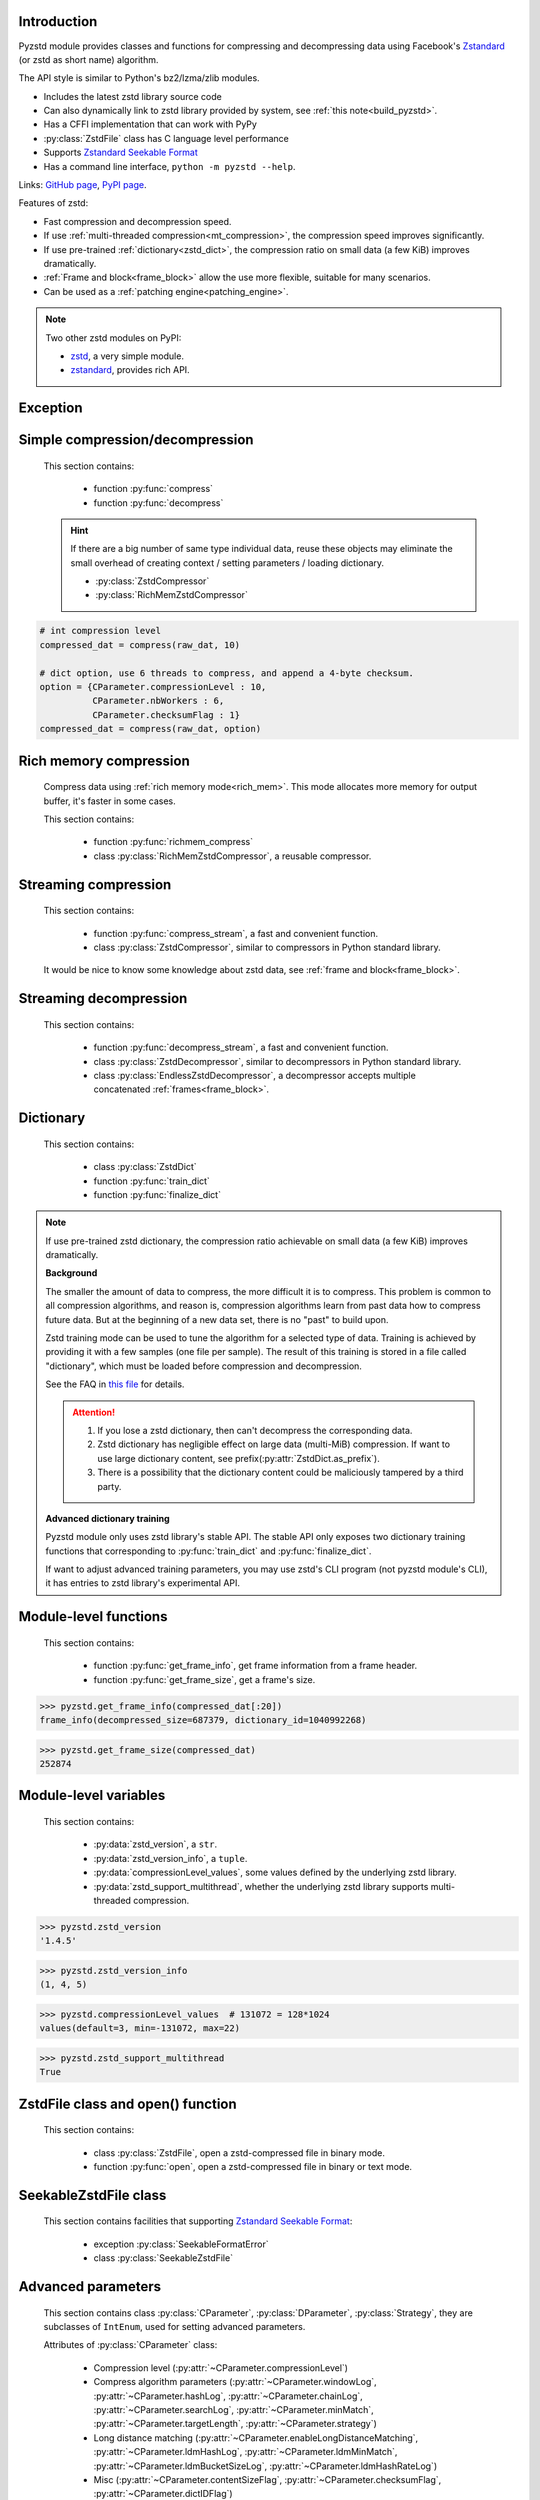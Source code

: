 .. title:: pyzstd module

Introduction
------------

Pyzstd module provides classes and functions for compressing and decompressing data using Facebook's `Zstandard <http://www.zstd.net>`_ (or zstd as short name) algorithm.

The API style is similar to Python's bz2/lzma/zlib modules.

* Includes the latest zstd library source code
* Can also dynamically link to zstd library provided by system, see :ref:`this note<build_pyzstd>`.
* Has a CFFI implementation that can work with PyPy
* :py:class:`ZstdFile` class has C language level performance
* Supports `Zstandard Seekable Format <https://github.com/facebook/zstd/blob/dev/contrib/seekable_format/zstd_seekable_compression_format.md>`__
* Has a command line interface, ``python -m pyzstd --help``.

Links: `GitHub page <https://github.com/animalize/pyzstd>`_, `PyPI page <https://pypi.org/project/pyzstd>`_.

Features of zstd:

* Fast compression and decompression speed.
* If use :ref:`multi-threaded compression<mt_compression>`, the compression speed improves significantly.
* If use pre-trained :ref:`dictionary<zstd_dict>`, the compression ratio on small data (a few KiB) improves dramatically.
* :ref:`Frame and block<frame_block>` allow the use more flexible, suitable for many scenarios.
* Can be used as a :ref:`patching engine<patching_engine>`.

.. note::
    Two other zstd modules on PyPI:

    * `zstd <https://pypi.org/project/zstd/>`_, a very simple module.
    * `zstandard <https://pypi.org/project/zstandard/>`_, provides rich API.

Exception
---------

.. py:exception:: ZstdError

    This exception is raised when an error occurs when calling the underlying zstd library. Subclass of ``Exception``.


Simple compression/decompression
--------------------------------

    This section contains:

        * function :py:func:`compress`
        * function :py:func:`decompress`

    .. hint::
        If there are a big number of same type individual data, reuse these objects may eliminate the small overhead of creating context / setting parameters / loading dictionary.

        * :py:class:`ZstdCompressor`
        * :py:class:`RichMemZstdCompressor`


.. py:function:: compress(data, level_or_option=None, zstd_dict=None)

    Compress *data*, return the compressed data.

    Compressing ``b''`` will get an empty content frame (9 bytes or more).

    :py:func:`richmem_compress` function is faster in some cases.

    :param data: Data to be compressed.
    :type data: bytes-like object
    :param level_or_option: When it's an ``int`` object, it represents :ref:`compression level<compression_level>`. When it's a ``dict`` object, it contains :ref:`advanced compression parameters<CParameter>`. The default value ``None`` means to use zstd's default compression level/parameters.
    :type level_or_option: int or dict
    :param zstd_dict: Pre-trained dictionary for compression.
    :type zstd_dict: ZstdDict
    :return: Compressed data
    :rtype: bytes

.. sourcecode:: python

    # int compression level
    compressed_dat = compress(raw_dat, 10)

    # dict option, use 6 threads to compress, and append a 4-byte checksum.
    option = {CParameter.compressionLevel : 10,
              CParameter.nbWorkers : 6,
              CParameter.checksumFlag : 1}
    compressed_dat = compress(raw_dat, option)


.. py:function:: decompress(data, zstd_dict=None, option=None)

    Decompress *data*, return the decompressed data.

    Support multiple concatenated :ref:`frames<frame_block>`.

    :param data: Data to be decompressed.
    :type data: bytes-like object
    :param zstd_dict: Pre-trained dictionary for decompression.
    :type zstd_dict: ZstdDict
    :param option: A ``dict`` object that contains :py:ref:`advanced decompression parameters<DParameter>`. The default value ``None`` means to use zstd's default decompression parameters.
    :type option: dict
    :return: Decompressed data
    :rtype: bytes
    :raises ZstdError: If decompression fails.


Rich memory compression
-----------------------

    Compress data using :ref:`rich memory mode<rich_mem>`. This mode allocates more memory for output buffer, it's faster in some cases.

    This section contains:

        * function :py:func:`richmem_compress`
        * class :py:class:`RichMemZstdCompressor`, a reusable compressor.

.. py:function:: richmem_compress(data, level_or_option=None, zstd_dict=None)

    Use :ref:`rich memory mode<rich_mem>` to compress *data*. It's faster than :py:func:`compress` in some cases, but allocates more memory.

    The parameters are the same as :py:func:`compress` function.

    Compressing ``b''`` will get an empty content frame (9 bytes or more).


.. py:class:: RichMemZstdCompressor

    A reusable compressor using :ref:`rich memory mode<rich_mem>`. It can be reused for big number of same type individual data.

    Since it can only generates individual :ref:`frames<frame_block>`, it's not suitable for streaming compression, otherwise the compression ratio will be reduced, and some programs can't decompress multiple frames data. For streaming compression, see :ref:`this section<stream_compression>`.

    Thread-safe at method level.

    .. py:method:: __init__(self, level_or_option=None, zstd_dict=None)

        The parameters are the same as :py:meth:`ZstdCompressor.__init__` method.

    .. py:method:: compress(self, data)

        Compress *data* using :ref:`rich memory mode<rich_mem>`, return a single zstd :ref:`frame<frame_block>`.

        Compressing ``b''`` will get an empty content frame (9 bytes or more).

        :param data: Data to be compressed.
        :type data: bytes-like object
        :return: A single zstd frame.
        :rtype: bytes

    .. sourcecode:: python

        c = RichMemZstdCompressor()
        frame1 = c.compress(raw_dat1)
        frame2 = c.compress(raw_dat2)


.. _stream_compression:

Streaming compression
---------------------

    This section contains:

        * function :py:func:`compress_stream`, a fast and convenient function.
        * class :py:class:`ZstdCompressor`, similar to compressors in Python standard library.

    It would be nice to know some knowledge about zstd data, see :ref:`frame and block<frame_block>`.

.. py:function:: compress_stream(input_stream, output_stream, *, level_or_option=None, zstd_dict=None, pledged_input_size=None, read_size=131_072, write_size=131_591, callback=None)

    A fast and convenient function, compresses *input_stream* and writes the compressed data to *output_stream*, it doesn't close the streams.

    If input stream is ``b''``, nothing will be written to output stream.

    This function tries to zero-copy as much as possible. If the OS has read prefetching and write buffer, it may perform the tasks (read/compress/write) in parallel to some degree.

    The default values of *read_size* and *write_size* parameters are the buffer sizes recommended by zstd, increasing them may be faster, and reduces the number of callback function calls.

    .. versionadded:: 0.14.2

    :param input_stream: Input stream that has a `.readinto(b) <https://docs.python.org/3/library/io.html#io.RawIOBase.readinto>`_ method.
    :param output_stream: Output stream that has a `.write(b) <https://docs.python.org/3/library/io.html#io.RawIOBase.write>`_ method. If use *callback* function, this parameter can be ``None``.
    :param level_or_option: When it's an ``int`` object, it represents :ref:`compression level<compression_level>`. When it's a ``dict`` object, it contains :ref:`advanced compression parameters<CParameter>`. The default value ``None`` means to use zstd's default compression level/parameters.
    :type level_or_option: int or dict
    :param zstd_dict: Pre-trained dictionary for compression.
    :type zstd_dict: ZstdDict
    :param pledged_input_size: If set this parameter to the size of input data, the :ref:`size<content_size>` will be written into the frame header. If the actual input data doesn't match it, a :py:class:`ZstdError` exception will be raised. It may increase compression ratio slightly, and help decompression code to allocate output buffer faster.
    :type pledged_input_size: int
    :param read_size: Input buffer size, in bytes.
    :type read_size: int
    :param write_size: Output buffer size, in bytes.
    :type write_size: int
    :param callback: A callback function that accepts four parameters: ``(total_input, total_output, read_data, write_data)``. The first two are ``int`` objects. The last two are readonly `memoryview <https://docs.python.org/3/library/stdtypes.html#memory-views>`_ objects, if want to reference the data (or its slice) outside the callback function, `convert <https://docs.python.org/3/library/stdtypes.html#memoryview.tobytes>`_ them to ``bytes`` objects. If input stream is ``b''``, the callback function will not be called.
    :type callback: callable
    :return: A 2-item tuple, ``(total_input, total_output)``, the items are ``int`` objects.

    .. sourcecode:: python

        # compress an input file, and write to an output file.
        with io.open(input_file_path, 'rb') as ifh:
            with io.open(output_file_path, 'wb') as ofh:
                compress_stream(ifh, ofh, level_or_option=5)

        # compress a bytes object, and write to a file.
        with io.BytesIO(raw_dat) as bi:
            with io.open(output_file_path, 'wb') as ofh:
                compress_stream(bi, ofh, pledged_input_size=len(raw_dat))

        # Compress an input file, obtain a bytes object.
        # It's faster than reading a file and compressing it in
        # memory, tested on Ubuntu(Python3.8)/Windows(Python3.9).
        # Maybe the OS has prefetching, it can read and compress
        # data in parallel to some degree, reading file from HDD
        # is the bottleneck in this case.
        with io.open(input_file_path, 'rb') as ifh:
            with io.BytesIO() as bo:
                compress_stream(ifh, bo)
                compressed_dat = bo.getvalue()

        # Print progress using callback function
        def compress_print_progress(input_file_path, output_file_path):
            input_file_size = os.path.getsize(input_file_path)

            def func(total_input, total_output, read_data, write_data):
                # If input stream is empty, the callback function
                # will not be called. So no ZeroDivisionError here.
                percent = 100 * total_input / input_file_size
                print(f'Progress: {percent:.1f}%', end='\r')

            with io.open(input_file_path, 'rb') as ifh:
                with io.open(output_file_path, 'wb') as ofh:
                    compress_stream(ifh, ofh, callback=func)


.. py:class:: ZstdCompressor

    A streaming compressor. It's thread-safe at method level.

    .. py:method:: __init__(self, level_or_option=None, zstd_dict=None)

        Initialize a ZstdCompressor object.

        :param level_or_option: When it's an ``int`` object, it represents the :ref:`compression level<compression_level>`. When it's a ``dict`` object, it contains :ref:`advanced compression parameters<CParameter>`. The default value ``None`` means to use zstd's default compression level/parameters.
        :type level_or_option: int or dict
        :param zstd_dict: Pre-trained dictionary for compression.
        :type zstd_dict: ZstdDict

    .. py:method:: compress(self, data, mode=ZstdCompressor.CONTINUE)

        Provide data to the compressor object.

        :param data: Data to be compressed.
        :type data: bytes-like object
        :param mode: Can be these 3 values: :py:attr:`ZstdCompressor.CONTINUE`, :py:attr:`ZstdCompressor.FLUSH_BLOCK`, :py:attr:`ZstdCompressor.FLUSH_FRAME`.
        :return: A chunk of compressed data if possible, or ``b''`` otherwise.
        :rtype: bytes

    .. py:method:: flush(self, mode=ZstdCompressor.FLUSH_FRAME)

        Flush any remaining data in internal buffer.

        Since zstd data consists of one or more independent frames, the compressor object can still be used after this method is called.

        **Note**: Abuse of this method will reduce compression ratio, and some programs can only decompress single frame data. Use it only when necessary.

        :param mode: Can be these 2 values: :py:attr:`ZstdCompressor.FLUSH_FRAME`, :py:attr:`ZstdCompressor.FLUSH_BLOCK`.
        :return: Flushed data.
        :rtype: bytes

    .. py:attribute:: last_mode

        The last mode used to this compressor, its value can be :py:attr:`~ZstdCompressor.CONTINUE`, :py:attr:`~ZstdCompressor.FLUSH_BLOCK`, :py:attr:`~ZstdCompressor.FLUSH_FRAME`. Initialized to :py:attr:`~ZstdCompressor.FLUSH_FRAME`.

        It can be used to get the current state of a compressor, such as, data flushed, a frame ended.

    .. py:attribute:: CONTINUE

        Used for *mode* parameter in :py:meth:`~ZstdCompressor.compress` method.

        Collect more data, encoder decides when to output compressed result, for optimal compression ratio. Usually used for traditional streaming compression.

    .. py:attribute:: FLUSH_BLOCK

        Used for *mode* parameter in :py:meth:`~ZstdCompressor.compress`, :py:meth:`~ZstdCompressor.flush` methods.

        Flush any remaining data, but don't close the current :ref:`frame<frame_block>`. Usually used for communication scenarios.

        If there is data, it creates at least one new :ref:`block<frame_block>`, that can be decoded immediately on reception. If no remaining data, no block is created, return ``b''``.

        **Note**: Abuse of this mode will reduce compression ratio. Use it only when necessary.

    .. py:attribute:: FLUSH_FRAME

        Used for *mode* parameter in :py:meth:`~ZstdCompressor.compress`, :py:meth:`~ZstdCompressor.flush` methods.

        Flush any remaining data, and close the current :ref:`frame<frame_block>`. Usually used for traditional flush.

        Since zstd data consists of one or more independent frames, data can still be provided after a frame is closed.

        **Note**: Abuse of this mode will reduce compression ratio, and some programs can only decompress single frame data. Use it only when necessary.

    .. sourcecode:: python

        c = ZstdCompressor()

        # traditional streaming compression
        dat1 = c.compress(b'123456')
        dat2 = c.compress(b'abcdef')
        dat3 = c.flush()

        # use .compress() method with mode argument
        compressed_dat1 = c.compress(raw_dat1, c.FLUSH_BLOCK)
        compressed_dat2 = c.compress(raw_dat2, c.FLUSH_FRAME)

    .. hint:: Why :py:meth:`ZstdCompressor.compress` method has a *mode* parameter?

        #. When reuse :py:class:`ZstdCompressor` object for big number of same type individual data, make operation more convenient. The object is thread-safe at method level.
        #. If data is generated by a single :py:attr:`~ZstdCompressor.FLUSH_FRAME` mode, the size of uncompressed data will be recorded in frame header.


Streaming decompression
-----------------------

    This section contains:

        * function :py:func:`decompress_stream`, a fast and convenient function.
        * class :py:class:`ZstdDecompressor`, similar to decompressors in Python standard library.
        * class :py:class:`EndlessZstdDecompressor`, a decompressor accepts multiple concatenated :ref:`frames<frame_block>`.

.. py:function:: decompress_stream(input_stream, output_stream, *, zstd_dict=None, option=None, read_size=131_075, write_size=131_072, callback=None)

    A fast and convenient function, decompresses *input_stream* and writes the decompressed data to *output_stream*, it doesn't close the streams.

    Supports multiple concatenated :ref:`frames<frame_block>`.

    This function tries to zero-copy as much as possible. If the OS has read prefetching and write buffer, it may perform the tasks (read/decompress/write) in parallel to some degree.

    The default values of *read_size* and *write_size* parameters are the buffer sizes recommended by zstd, increasing them may be faster, and reduces the number of callback function calls.

    .. versionadded:: 0.14.2

    :param input_stream: Input stream that has a `.readinto(b) <https://docs.python.org/3/library/io.html#io.RawIOBase.readinto>`_ method.
    :param output_stream: Output stream that has a `.write(b) <https://docs.python.org/3/library/io.html#io.RawIOBase.write>`_ method. If use *callback* function, this parameter can be ``None``.
    :param zstd_dict: Pre-trained dictionary for decompression.
    :type zstd_dict: ZstdDict
    :param option: A ``dict`` object, contains :ref:`advanced decompression parameters<DParameter>`.
    :type option: dict
    :param read_size: Input buffer size, in bytes.
    :type read_size: int
    :param write_size: Output buffer size, in bytes.
    :type write_size: int
    :param callback: A callback function that accepts four parameters: ``(total_input, total_output, read_data, write_data)``. The first two are ``int`` objects. The last two are readonly `memoryview <https://docs.python.org/3/library/stdtypes.html#memory-views>`_ objects, if want to reference the data (or its slice) outside the callback function, `convert <https://docs.python.org/3/library/stdtypes.html#memoryview.tobytes>`_ them to ``bytes`` objects. If input stream is ``b''``, the callback function will not be called.
    :type callback: callable
    :return: A 2-item tuple, ``(total_input, total_output)``, the items are ``int`` objects.
    :raises ZstdError: If decompression fails.

    .. sourcecode:: python

        # decompress an input file, and write to an output file.
        with io.open(input_file_path, 'rb') as ifh:
            with io.open(output_file_path, 'wb') as ofh:
                decompress_stream(ifh, ofh)

        # decompress a bytes object, and write to a file.
        with io.BytesIO(compressed_dat) as bi:
            with io.open(output_file_path, 'wb') as ofh:
                decompress_stream(bi, ofh)

        # Decompress an input file, obtain a bytes object.
        # It's faster than reading a file and decompressing it in
        # memory, tested on Ubuntu(Python3.8)/Windows(Python3.9).
        # Maybe the OS has prefetching, it can read and decompress
        # data in parallel to some degree, reading file from HDD
        # is the bottleneck in this case.
        with io.open(input_file_path, 'rb') as ifh:
            with io.BytesIO() as bo:
                decompress_stream(ifh, bo)
                decompressed_dat = bo.getvalue()

        # Print progress using callback function
        def decompress_print_progress(input_file_path, output_file_path):
            input_file_size = os.path.getsize(input_file_path)

            def func(total_input, total_output, read_data, write_data):
                # If input stream is empty, the callback function
                # will not be called. So no ZeroDivisionError here.
                percent = 100 * total_input / input_file_size
                print(f'Progress: {percent:.1f}%', end='\r')

            with io.open(input_file_path, 'rb') as ifh:
                with io.open(output_file_path, 'wb') as ofh:
                    decompress_stream(ifh, ofh, callback=func)


.. py:class:: ZstdDecompressor

    A streaming decompressor.

    After a :ref:`frame<frame_block>` is decompressed, it stops and sets :py:attr:`~ZstdDecompressor.eof` flag to ``True``.

    For multiple frames data, use :py:class:`EndlessZstdDecompressor`.

    Thread-safe at method level.

    .. py:method:: __init__(self, zstd_dict=None, option=None)

        Initialize a ZstdDecompressor object.

        :param zstd_dict: Pre-trained dictionary for decompression.
        :type zstd_dict: ZstdDict
        :param dict option: A ``dict`` object that contains :ref:`advanced decompression parameters<DParameter>`. The default value ``None`` means to use zstd's default decompression parameters.

    .. py:method:: decompress(self, data, max_length=-1)

        Decompress *data*, returning decompressed data as a ``bytes`` object.

        After a :ref:`frame<frame_block>` is decompressed, it stops and sets :py:attr:`~ZstdDecompressor.eof` flag to ``True``.

        :param data: Data to be decompressed.
        :type data: bytes-like object
        :param int max_length: Maximum size of returned data. When it's negative, the output size is unlimited. When it's non-negative, returns at most *max_length* bytes of decompressed data. If this limit is reached and further output can (or may) be produced, the :py:attr:`~ZstdDecompressor.needs_input` attribute will be set to ``False``. In this case, the next call to this method may provide *data* as ``b''`` to obtain more of the output.

    .. py:attribute:: needs_input

        If the *max_length* output limit in :py:meth:`~ZstdDecompressor.decompress` method has been reached, and the decompressor has (or may has) unconsumed input data, it will be set to ``False``. In this case, pass ``b''`` to :py:meth:`~ZstdDecompressor.decompress` method may output further data.

        If ignore this attribute when there is unconsumed input data, there will be a little performance loss because of extra memory copy.

    .. py:attribute:: eof

        ``True`` means the end of the first frame has been reached. If decompress data after that, an ``EOFError`` exception will be raised.

    .. py:attribute:: unused_data

        A bytes object. When ZstdDecompressor object stops after decompressing a frame, unused input data after the first frame. Otherwise this will be ``b''``.

    .. sourcecode:: python

        # --- unlimited output ---
        d1 = ZstdDecompressor()

        decompressed_dat1 = d1.decompress(dat1)
        decompressed_dat2 = d1.decompress(dat2)
        decompressed_dat3 = d1.decompress(dat3)

        assert d1.eof, 'data is an incomplete zstd frame.'

        # --- limited output ---
        d2 = ZstdDecompressor()

        while True:
            if d2.needs_input:
                dat = read_input(2*1024*1024) # read 2 MiB input data
                if not dat: # input stream ends
                    raise Exception('Input stream ends, but the end of '
                                    'the first frame is not reached.')
            else: # maybe there is unconsumed input data
                dat = b''

            chunk = d2.decompress(dat, 10*1024*1024) # limit output buffer to 10 MiB
            write_output(chunk)

            if d2.eof: # reach the end of the first frame
                break


.. py:class:: EndlessZstdDecompressor

    A streaming decompressor.

    It doesn't stop after a :ref:`frame<frame_block>` is decompressed, can be used to decompress multiple concatenated frames.

    Thread-safe at method level.

    .. py:method:: __init__(self, zstd_dict=None, option=None)

        The parameters are the same as :py:meth:`ZstdDecompressor.__init__` method.

    .. py:method:: decompress(self, data, max_length=-1)

        The parameters are the same as :py:meth:`ZstdDecompressor.decompress` method.

        After decompressing a frame, it doesn't stop like :py:meth:`ZstdDecompressor.decompress`.

    .. py:attribute:: needs_input

        It's the same as :py:attr:`ZstdDecompressor.needs_input`.

    .. py:attribute:: at_frame_edge

        ``True`` when both the input and output streams are at a :ref:`frame<frame_block>` edge, or the decompressor just be initialized.

        This flag could be used to check data integrity in some cases.

    .. sourcecode:: python

        # --- streaming decompression, unlimited output ---
        d1 = EndlessZstdDecompressor()

        decompressed_dat1 = d1.decompress(dat1)
        decompressed_dat2 = d1.decompress(dat2)
        decompressed_dat3 = d1.decompress(dat3)

        assert d1.at_frame_edge, 'data ends in an incomplete frame.'

        # --- streaming decompression, limited output ---
        d2 = EndlessZstdDecompressor()

        while True:
            if d2.needs_input:
                dat = read_input(2*1024*1024) # read 2 MiB input data
                if not dat: # input stream ends
                    if not d2.at_frame_edge:
                        raise Exception('data ends in an incomplete frame.')
                    break
            else: # maybe there is unconsumed input data
                dat = b''

            chunk = d2.decompress(dat, 10*1024*1024) # limit output buffer to 10 MiB
            write_output(chunk)

    .. hint:: Why :py:class:`EndlessZstdDecompressor` doesn't stop at frame edges?

        If so, unused input data after an edge will be copied to an internal buffer, this may be a performance overhead.

        If want to stop at frame edges, write a wrapper using :py:class:`ZstdDecompressor` class. And don't feed too much data every time, the overhead of copying unused input data to :py:attr:`ZstdDecompressor.unused_data` attribute still exists.


.. _zstd_dict:

Dictionary
----------

    This section contains:

        * class :py:class:`ZstdDict`
        * function :py:func:`train_dict`
        * function :py:func:`finalize_dict`

.. note::
    If use pre-trained zstd dictionary, the compression ratio achievable on small data (a few KiB) improves dramatically.

    **Background**

    The smaller the amount of data to compress, the more difficult it is to compress. This problem is common to all compression algorithms, and reason is, compression algorithms learn from past data how to compress future data. But at the beginning of a new data set, there is no "past" to build upon.

    Zstd training mode can be used to tune the algorithm for a selected type of data. Training is achieved by providing it with a few samples (one file per sample). The result of this training is stored in a file called "dictionary", which must be loaded before compression and decompression.

    See the FAQ in `this file <https://github.com/facebook/zstd/blob/dev/lib/zdict.h>`_ for details.

    .. attention::

        #. If you lose a zstd dictionary, then can't decompress the corresponding data.
        #. Zstd dictionary has negligible effect on large data (multi-MiB) compression. If want to use large dictionary content, see prefix(:py:attr:`ZstdDict.as_prefix`).
        #. There is a possibility that the dictionary content could be maliciously tampered by a third party.

    **Advanced dictionary training**

    Pyzstd module only uses zstd library's stable API. The stable API only exposes two dictionary training functions that corresponding to :py:func:`train_dict` and :py:func:`finalize_dict`.

    If want to adjust advanced training parameters, you may use zstd's CLI program (not pyzstd module's CLI), it has entries to zstd library's experimental API.

.. py:class:: ZstdDict

    Represents a zstd dictionary, can be used for compression/decompression.

    It's thread-safe, and can be shared by multiple :py:class:`ZstdCompressor` / :py:class:`ZstdDecompressor` objects.

    .. sourcecode:: python

        # load a zstd dictionary from file
        with io.open(dict_path, 'rb') as f:
            file_content = f.read()
        zd = ZstdDict(file_content)

        # use the dictionary to compress.
        # if use a dictionary for compressor multiple times, reusing
        # a compressor object is faster, see .as_undigested_dict doc.
        compressed_dat = compress(raw_dat, zstd_dict=zd)

        # use the dictionary to decompress
        decompressed_dat = decompress(compressed_dat, zstd_dict=zd)

    .. versionchanged:: 0.15.7
        When compressing, load undigested dictionary instead of digested dictionary by default, see :py:attr:`~ZstdDict.as_digested_dict`. Also add ``.__len__()`` method that returning content size.

    .. py:method:: __init__(self, dict_content, is_raw=False)

        Initialize a ZstdDict object.

        :param dict_content: Dictionary's content.
        :type dict_content: bytes-like object
        :param is_raw: This parameter is for advanced user. ``True`` means *dict_content* argument is a "raw content" dictionary, free of any format restriction. ``False`` means *dict_content* argument is an ordinary zstd dictionary, was created by zstd functions, follow a specified format.
        :type is_raw: bool

    .. py:attribute:: dict_content

        The content of zstd dictionary, a ``bytes`` object. It's the same as *dict_content* argument in :py:meth:`~ZstdDict.__init__` method. It can be used with other programs.

    .. py:attribute:: dict_id

        ID of zstd dictionary, a 32-bit unsigned integer value. See :ref:`this note<dict_id>` for details.

        Non-zero means ordinary dictionary, was created by zstd functions, follow a specified format.

        ``0`` means a "raw content" dictionary, free of any format restriction, used for advanced user. (Note that the meaning of ``0`` is different from ``dictionary_id`` in :py:func:`get_frame_info` function.)

    .. py:attribute:: as_digested_dict

        Load as a digested dictionary, see below.

        .. versionadded:: 0.15.7

    .. py:attribute:: as_undigested_dict

        Load as an undigested dictionary.

        Digesting dictionary is a costly operation. These two attributes can control how the dictionary is loaded to compressor, by passing them as `zstd_dict` argument: ``compress(dat, zstd_dict=zd.as_digested_dict)``

        If don't specify these two attributes, use **undigested** dictionary for compression by default: ``compress(dat, zstd_dict=zd)``

        .. list-table:: Difference for compression
            :widths: 12 12 12
            :header-rows: 1

            * -
              - | Digested
                | dictionary
              - | Undigested
                | dictionary
            * - | Some advanced
                | parameters of
                | compressor may
                | be overridden
                | by dictionary's
                | parameters
              - | ``windowLog``, ``hashLog``,
                | ``chainLog``, ``searchLog``,
                | ``minMatch``, ``targetLength``,
                | ``strategy``,
                | ``enableLongDistanceMatching``,
                | ``ldmHashLog``, ``ldmMinMatch``,
                | ``ldmBucketSizeLog``,
                | ``ldmHashRateLog``, and some
                | non-public parameters.
              - No
            * - | ZstdDict has
                | internal cache
                | for this
              - | Yes. It's faster when
                | loading again a digested
                | dictionary with the same
                | compression level.
              - | No. If load an undigested
                | dictionary multiple times,
                | consider reusing a
                | compressor object.

        For decompression, they have the same effect. Pyzstd uses **digested** dictionary for decompression by default, which is faster when loading again: ``decompress(dat, zstd_dict=zd)``

        .. versionadded:: 0.15.7

    .. py:attribute:: as_prefix

        Load the dictionary content to compressor/decompressor as a "prefix", by passing this attribute as `zstd_dict` argument: ``compress(dat, zstd_dict=zd.as_prefix)``

        Prefix can be used for :ref:`patching engine<patching_engine>` scenario.

        #. Prefix is compatible with "long distance matching", while dictionary is not.
        #. Prefix only work for the first frame, then the compressor/decompressor will return to no prefix state. This is different from dictionary that can be used for all subsequent frames. Therefore, be careful when using with ZstdFile/SeekableZstdFile.
        #. When decompressing, must use the same prefix as when compressing.
        #. Loading prefix to compressor is costly.
        #. Loading prefix to decompressor is not costly.

        .. versionadded:: 0.15.7


.. py:function:: train_dict(samples, dict_size)

    Train a zstd dictionary.

    See the FAQ in `this file <https://github.com/facebook/zstd/blob/release/lib/zdict.h>`_ for details.

    :param samples: An iterable of samples, a sample is a bytes-like object represents a file.
    :type samples: iterable
    :param int dict_size: Returned zstd dictionary's **maximum** size, in bytes.
    :return: Trained zstd dictionary. If want to save the dictionary to a file, save the :py:attr:`ZstdDict.dict_content` attribute.
    :rtype: ZstdDict

    .. sourcecode:: python

        def samples():
            rootdir = r"E:\data"

            # Note that the order of the files may be different,
            # therefore the generated dictionary may be different.
            for parent, dirnames, filenames in os.walk(rootdir):
                for filename in filenames:
                    path = os.path.join(parent, filename)
                    with io.open(path, 'rb') as f:
                        dat = f.read()
                    yield dat

        dic = pyzstd.train_dict(samples(), 100*1024)

.. py:function:: finalize_dict(zstd_dict, samples, dict_size, level)

    Given a custom content as a basis for dictionary, and a set of samples, finalize dictionary by adding headers and statistics according to the zstd dictionary format.

    See the FAQ in `this file <https://github.com/facebook/zstd/blob/release/lib/zdict.h>`_ for details.

    :param zstd_dict: A basis dictionary.
    :type zstd_dict: ZstdDict
    :param samples: An iterable of samples, a sample is a bytes-like object represents a file.
    :type samples: iterable
    :param int dict_size: Returned zstd dictionary's **maximum** size, in bytes.
    :param int level: The compression level expected to use in production. The statistics for each compression level differ, so tuning the dictionary for the compression level can help quite a bit.
    :return: Finalized zstd dictionary. If want to save the dictionary to a file, save the :py:attr:`ZstdDict.dict_content` attribute.
    :rtype: ZstdDict


Module-level functions
----------------------

    This section contains:

        * function :py:func:`get_frame_info`, get frame information from a frame header.
        * function :py:func:`get_frame_size`, get a frame's size.

.. py:function:: get_frame_info(frame_buffer)

    Get zstd frame information from a frame header.

    Return a 2-item namedtuple: (decompressed_size, dictionary_id)

    If ``decompressed_size`` is ``None``, decompressed size is unknown.

    ``dictionary_id`` is a 32-bit unsigned integer value. ``0`` means dictionary ID was not recorded in frame header, the frame may or may not need a dictionary to be decoded, and the ID of such a dictionary is not specified. (Note that the meaning of ``0`` is different from :py:attr:`ZstdDict.dict_id` attribute.)

    It's possible to append more items to the namedtuple in the future.

    :param frame_buffer: It should starts from the beginning of a frame, and contains at least the frame header (6 to 18 bytes).
    :type frame_buffer: bytes-like object
    :return: Information about a frame.
    :rtype: namedtuple
    :raises ZstdError: When parsing the frame header fails.

.. sourcecode:: python

    >>> pyzstd.get_frame_info(compressed_dat[:20])
    frame_info(decompressed_size=687379, dictionary_id=1040992268)


.. py:function:: get_frame_size(frame_buffer)

    Get the size of a zstd frame, including frame header and 4-byte checksum if it has.

    It will iterate all blocks' header within a frame, to accumulate the frame's size.

    :param frame_buffer: It should starts from the beginning of a frame, and contains at least one complete frame.
    :type frame_buffer: bytes-like object
    :return: The size of a zstd frame.
    :rtype: int
    :raises ZstdError: When it fails.

.. sourcecode:: python

    >>> pyzstd.get_frame_size(compressed_dat)
    252874


Module-level variables
----------------------

    This section contains:

        * :py:data:`zstd_version`, a ``str``.
        * :py:data:`zstd_version_info`, a ``tuple``.
        * :py:data:`compressionLevel_values`, some values defined by the underlying zstd library.
        * :py:data:`zstd_support_multithread`, whether the underlying zstd library supports multi-threaded compression.

.. py:data:: zstd_version

    Underlying zstd library's version, ``str`` form.

.. sourcecode:: python

    >>> pyzstd.zstd_version
    '1.4.5'


.. py:data:: zstd_version_info

    Underlying zstd library's version, ``tuple`` form.

.. sourcecode:: python

    >>> pyzstd.zstd_version_info
    (1, 4, 5)


.. py:data:: compressionLevel_values

    A 3-item namedtuple, values defined by the underlying zstd library, see :ref:`compression level<compression_level>` for details.

    ``default`` is default compression level, it is used when compression level is set to ``0`` or not set.

    ``min``/``max`` are minimum/maximum available values of compression level, both inclusive.

.. sourcecode:: python

    >>> pyzstd.compressionLevel_values  # 131072 = 128*1024
    values(default=3, min=-131072, max=22)


.. py:data:: zstd_support_multithread

    Whether the underlying zstd library was compiled with :ref:`multi-threaded compression<mt_compression>` support.

    It's almost always ``True``.

    It's ``False`` when dynamically linked to zstd library that compiled without multi-threaded support. Ordinary users will not meet this situation.

.. versionadded:: 0.15.1

.. sourcecode:: python

    >>> pyzstd.zstd_support_multithread
    True


ZstdFile class and open() function
----------------------------------

    This section contains:

        * class :py:class:`ZstdFile`, open a zstd-compressed file in binary mode.
        * function :py:func:`open`, open a zstd-compressed file in binary or text mode.

.. py:class:: ZstdFile

    Open a zstd-compressed file in binary mode.

    This class is very similar to `bz2.BZ2File <https://docs.python.org/3/library/bz2.html#bz2.BZ2File>`_ /  `gzip.GzipFile <https://docs.python.org/3/library/gzip.html#gzip.GzipFile>`_ / `lzma.LZMAFile <https://docs.python.org/3/library/lzma.html#lzma.LZMAFile>`_ classes in Python standard library. But the performance is much better than them.

    Like BZ2File/GzipFile/LZMAFile classes, ZstdFile is not thread-safe, so if you need to use a single ZstdFile object from multiple threads, it is necessary to protect it with a lock.

    It can be used with Python's ``tarfile`` module, see :ref:`this note<with_tarfile>`.

    .. py:method:: __init__(self, filename, mode="r", *, level_or_option=None, zstd_dict=None, read_size=131_075, write_buffer_size=131_591)

        The *filename* argument can be an existing `file object <https://docs.python.org/3/glossary.html#term-file-object>`_ to wrap, or the name of the file to open (as a ``str``, ``bytes`` or `path-like <https://docs.python.org/3/glossary.html#term-path-like-object>`_ object). When wrapping an existing file object, the wrapped file will not be closed when the ZstdFile is closed.

        The *mode* argument can be either "r" for reading (default), "w" for overwriting, "x" for exclusive creation, or "a" for appending. These can equivalently be given as "rb", "wb", "xb" and "ab" respectively.

        In reading mode (decompression), *read_size* argument is bytes number that read from the underlying file object each time, default value is zstd's recommended value. If use with Network File System, increasing it may get better performance.

        In writing modes (compression), *write_buffer_size* argument is output buffer's size, default value is zstd's recommended value. If use with Network File System, increasing it may get better performance.

    .. versionchanged:: 0.15.8
        Add *read_size* and *write_buffer_size* arguments.

    In reading mode (decompression), these methods and statement are available:

        * `.read(size=-1) <https://docs.python.org/3/library/io.html#io.BufferedReader.read>`_
        * `.read1(size=-1) <https://docs.python.org/3/library/io.html#io.BufferedReader.read1>`_
        * `.readinto(b) <https://docs.python.org/3/library/io.html#io.BufferedIOBase.readinto>`_
        * `.readinto1(b) <https://docs.python.org/3/library/io.html#io.BufferedIOBase.readinto1>`_
        * `.readline(size=-1) <https://docs.python.org/3/library/io.html#io.IOBase.readline>`_
        * `.seek(offset, whence=io.SEEK_SET) <https://docs.python.org/3/library/io.html#io.IOBase.seek>`_, note that if seek to a position before the current position, or seek to a position relative to the end of the file (the first time), the decompression has to be restarted from zero. If seek, consider using :py:class:`SeekableZstdFile` class.
        * `.peek(size=-1) <https://docs.python.org/3/library/io.html#io.BufferedReader.peek>`_
        * `Iteration <https://docs.python.org/3/library/io.html#io.IOBase>`_, yield lines, line terminator is ``b'\n'``.

    In writing modes (compression), these methods are available:

        * `.write(b) <https://docs.python.org/3/library/io.html#io.BufferedIOBase.write>`_
        * `.flush(mode=ZstdFile.FLUSH_BLOCK) <https://docs.python.org/3/library/io.html#io.IOBase.flush>`_, flush to the underlying stream. The *mode* argument can be ``ZstdFile.FLUSH_BLOCK``, ``ZstdFile.FLUSH_FRAME``. Abuse of this method will reduce compression ratio, use it only when necessary. If the program is interrupted afterwards, all data can be recovered. To ensure saving to disk, also need `os.fsync(fd) <https://docs.python.org/3/library/os.html#os.fsync>`_.  (*Added in version 0.15.1, added mode argument in version 0.15.8.*)

    In both reading and writing modes, these methods and property are available:

        * `.close() <https://docs.python.org/3/library/io.html#io.IOBase.close>`_
        * `.tell() <https://docs.python.org/3/library/io.html#io.IOBase.tell>`_, return the current position of uncompressed content. In append mode, the initial position is 0.
        * `.fileno() <https://docs.python.org/3/library/io.html#io.IOBase.fileno>`_
        * `.closed <https://docs.python.org/3/library/io.html#io.IOBase.closed>`_ (a property attribute)
        * `.writable() <https://docs.python.org/3/library/io.html#io.IOBase.writable>`_
        * `.readable() <https://docs.python.org/3/library/io.html#io.IOBase.readable>`_
        * `.seekable() <https://docs.python.org/3/library/io.html#io.IOBase.seekable>`_

.. py:function:: open(filename, mode="rb", *, level_or_option=None, zstd_dict=None, encoding=None, errors=None, newline=None)

    Open a zstd-compressed file in binary or text mode, returning a file object.

    This function is very similar to `bz2.open() <https://docs.python.org/3/library/bz2.html#bz2.open>`_ / `gzip.open() <https://docs.python.org/3/library/gzip.html#gzip.open>`_ / `lzma.open() <https://docs.python.org/3/library/lzma.html#lzma.open>`_ functions in Python standard library.

    The *filename* parameter can be an existing `file object <https://docs.python.org/3/glossary.html#term-file-object>`_ to wrap, or the name of the file to open (as a ``str``, ``bytes`` or `path-like <https://docs.python.org/3/glossary.html#term-path-like-object>`_ object). When wrapping an existing file object, the wrapped file will not be closed when the returned file object is closed.

    The *mode* parameter can be any of "r", "rb", "w", "wb", "x", "xb", "a" or "ab" for binary mode, or "rt", "wt", "xt", or "at" for text mode. The default is "rb".

    If in reading mode (decompression), the *level_or_option* parameter can only be a ``dict`` object, that represents decompression option. It doesn't support ``int`` type compression level in this case.

    In binary mode, a :py:class:`ZstdFile` object is returned.

    In text mode, a :py:class:`ZstdFile` object is created, and wrapped in an `io.TextIOWrapper <https://docs.python.org/3/library/io.html#io.TextIOWrapper>`_ object with the specified encoding, error handling behavior, and line ending(s).

SeekableZstdFile class
----------------------

    This section contains facilities that supporting `Zstandard Seekable Format <https://github.com/facebook/zstd/blob/dev/contrib/seekable_format/zstd_seekable_compression_format.md>`_:

        * exception :py:class:`SeekableFormatError`
        * class :py:class:`SeekableZstdFile`

.. py:exception:: SeekableFormatError

    An error related to "Zstandard Seekable Format". Subclass of ``Exception``.

    .. versionadded:: 0.15.8

.. py:class:: SeekableZstdFile

    Subclass of :py:class:`ZstdFile`. This class can **only** create/write/read `Zstandard Seekable Format <https://github.com/facebook/zstd/blob/dev/contrib/seekable_format/zstd_seekable_compression_format.md>`_ file, or read 0-size file. It provides relatively fast seeking ability in read mode.

    Note that it doesn't verify/write the XXH64 checksum fields, using :py:attr:`~CParameter.checksumFlag` is faster and more flexible.

    :py:class:`ZstdFile` class can also read "Zstandard Seekable Format" file, but no fast seeking ability.

    .. versionadded:: 0.15.8

    .. py:method:: __init__(self, filename, mode="r", *, level_or_option=None, zstd_dict=None, read_size=131_075, write_buffer_size=131_591, max_frame_content_size=1024*1024*1024)

        Same as :py:meth:`ZstdFile.__init__`. Except in append mode (a, ab), *filename* argument can't be a file object, please use file path (str/bytes/PathLike form) in this mode.

        .. attention::

            *max_frame_content_size* argument is used for compression modes (w, wb, a, ab, x, xb).

            When the uncompressed data size reaches *max_frame_content_size*, a :ref:`frame<frame_block>` is generated automatically.

            The default value (1 GiB) is almost useless. User should set this value based on the data and seeking requirement.

            To retrieve a byte, need to decompress all data before this byte in that frame. So if the size is small, it will increase seeking speed, but reduce compression ratio. If the size is large, it will reduce seeking speed, but increase compression ratio.

            Avoid really tiny frame sizes (<1 KiB), that would hurt compression ratio considerably.

            You can also manually generate a frame using ``f.flush(mode=f.FLUSH_FRAME)``.

    .. py:staticmethod:: is_seekable_format_file(filename)

        This static method checks if a file is "Zstandard Seekable Format" file or 0-size file.

        It parses the seek table at the end of the file, returns ``True`` if no format error.

        :param filename: A file to be checked
        :type filename: File path (str/bytes/PathLike), or file object in reading mode.
        :return: Result
        :rtype: bool

    .. sourcecode:: python

        # Convert an existing zstd file to Zstandard Seekable Format file.
        # 10 MiB per frame.
        with ZstdFile(IN_FILE, 'r') as ifh:
            with SeekableZstdFile(OUT_FILE, 'w',
                                  max_frame_content_size=10*1024*1024) as ofh:
                while True:
                    dat = ifh.read(30*1024*1024)
                    if not dat:
                        break
                    ofh.write(dat)

        # return True
        SeekableZstdFile.is_seekable_format_file(OUT_FILE)

Advanced parameters
-------------------

    This section contains class :py:class:`CParameter`, :py:class:`DParameter`, :py:class:`Strategy`, they are subclasses of ``IntEnum``, used for setting advanced parameters.

    Attributes of :py:class:`CParameter` class:

        - Compression level (:py:attr:`~CParameter.compressionLevel`)
        - Compress algorithm parameters (:py:attr:`~CParameter.windowLog`, :py:attr:`~CParameter.hashLog`, :py:attr:`~CParameter.chainLog`, :py:attr:`~CParameter.searchLog`, :py:attr:`~CParameter.minMatch`, :py:attr:`~CParameter.targetLength`, :py:attr:`~CParameter.strategy`)
        - Long distance matching (:py:attr:`~CParameter.enableLongDistanceMatching`, :py:attr:`~CParameter.ldmHashLog`, :py:attr:`~CParameter.ldmMinMatch`, :py:attr:`~CParameter.ldmBucketSizeLog`, :py:attr:`~CParameter.ldmHashRateLog`)
        - Misc (:py:attr:`~CParameter.contentSizeFlag`, :py:attr:`~CParameter.checksumFlag`, :py:attr:`~CParameter.dictIDFlag`)
        - Multi-threaded compression (:py:attr:`~CParameter.nbWorkers`, :py:attr:`~CParameter.jobSize`, :py:attr:`~CParameter.overlapLog`)

    Attribute of :py:class:`DParameter` class:

        - Decompression parameter (:py:attr:`~DParameter.windowLogMax`)

    Attributes of :py:class:`Strategy` class:

        :py:attr:`~Strategy.fast`, :py:attr:`~Strategy.dfast`, :py:attr:`~Strategy.greedy`, :py:attr:`~Strategy.lazy`, :py:attr:`~Strategy.lazy2`, :py:attr:`~Strategy.btlazy2`, :py:attr:`~Strategy.btopt`, :py:attr:`~Strategy.btultra`, :py:attr:`~Strategy.btultra2`.

.. _CParameter:

.. py:class:: CParameter(IntEnum)

    Advanced compression parameters.

    When using, put the parameters in a ``dict`` object, the key is a :py:class:`CParameter` name, the value is a 32-bit signed integer value.

    .. sourcecode:: python

        option = {CParameter.compressionLevel : 10,
                  CParameter.checksumFlag : 1}

        # used with compress() function
        compressed_dat = compress(raw_dat, option)

        # used with ZstdCompressor object
        c = ZstdCompressor(level_or_option=option)
        compressed_dat1 = c.compress(raw_dat)
        compressed_dat2 = c.flush()

    Parameter value should belong to an interval with lower and upper bounds, otherwise they will either trigger an error or be clamped silently.

    The constant values mentioned below are defined in `zstd.h <https://github.com/facebook/zstd/blob/release/lib/zstd.h>`_, note that these values may be different in different zstd versions.

    .. py:method:: bounds(self)

        Return lower and upper bounds of a parameter, both inclusive.

        .. sourcecode:: python

            >>> CParameter.compressionLevel.bounds()
            (-131072, 22)
            >>> CParameter.windowLog.bounds()
            (10, 31)
            >>> CParameter.enableLongDistanceMatching.bounds()
            (0, 1)

    .. py:attribute:: compressionLevel

        Set compression parameters according to pre-defined compressionLevel table, see :ref:`compression level<compression_level>` for details.

        Setting a compression level does not set all other compression parameters to default. Setting this will dynamically impact the compression parameters which have not been manually set, the manually set ones will "stick".

    .. py:attribute:: windowLog

        Maximum allowed back-reference distance, expressed as power of 2, ``1 << windowLog`` bytes.

        Larger values requiring more memory and typically compressing more.

        This will set a memory budget for streaming decompression. Using a value greater than ``ZSTD_WINDOWLOG_LIMIT_DEFAULT`` requires explicitly allowing such size at streaming decompression stage, see :py:attr:`DParameter.windowLogMax`. ``ZSTD_WINDOWLOG_LIMIT_DEFAULT`` is 27 in zstd v1.2+, means 128 MiB (1 << 27).

        Must be clamped between ``ZSTD_WINDOWLOG_MIN`` and ``ZSTD_WINDOWLOG_MAX``.

        Special: value ``0`` means "use default windowLog", then the value is dynamically set, see "W" column in `this table <https://github.com/facebook/zstd/blob/release/lib/compress/clevels.h>`_.

    .. py:attribute:: hashLog

        Size of the initial probe table, as a power of 2, resulting memory usage is ``1 << (hashLog+2)`` bytes.

        Must be clamped between ``ZSTD_HASHLOG_MIN`` and ``ZSTD_HASHLOG_MAX``.

        Larger tables improve compression ratio of strategies <= :py:attr:`~Strategy.dfast`, and improve speed of strategies > :py:attr:`~Strategy.dfast`.

        Special: value ``0`` means "use default hashLog", then the value is dynamically set, see "H" column in `this table <https://github.com/facebook/zstd/blob/release/lib/compress/clevels.h>`_.

    .. py:attribute:: chainLog

        Size of the multi-probe search table, as a power of 2, resulting memory usage is ``1 << (chainLog+2)`` bytes.

        Must be clamped between ``ZSTD_CHAINLOG_MIN`` and ``ZSTD_CHAINLOG_MAX``.

        Larger tables result in better and slower compression.

        This parameter is useless for :py:attr:`~Strategy.fast` strategy.

        It's still useful when using :py:attr:`~Strategy.dfast` strategy, in which case it defines a secondary probe table.

        Special: value ``0`` means "use default chainLog", then the value is dynamically set, see "C" column in `this table <https://github.com/facebook/zstd/blob/release/lib/compress/clevels.h>`_.

    .. py:attribute:: searchLog

        Number of search attempts, as a power of 2.

        More attempts result in better and slower compression.

        This parameter is useless for :py:attr:`~Strategy.fast` and :py:attr:`~Strategy.dfast` strategies.

        Special: value ``0`` means "use default searchLog", then the value is dynamically set, see "S" column in `this table <https://github.com/facebook/zstd/blob/release/lib/compress/clevels.h>`_.

    .. py:attribute:: minMatch

        Minimum size of searched matches.

        Note that Zstandard can still find matches of smaller size, it just tweaks its search algorithm to look for this size and larger.

        Larger values increase compression and decompression speed, but decrease ratio.

        Must be clamped between ``ZSTD_MINMATCH_MIN`` and ``ZSTD_MINMATCH_MAX``.

        Note that currently, for all strategies < :py:attr:`~Strategy.btopt`, effective minimum is ``4``, for all strategies > :py:attr:`~Strategy.fast`, effective maximum is ``6``.

        Special: value ``0`` means "use default minMatchLength", then the value is dynamically set, see "L" column in `this table <https://github.com/facebook/zstd/blob/release/lib/compress/clevels.h>`_.

    .. py:attribute:: targetLength

        Impact of this field depends on strategy.

        For strategies :py:attr:`~Strategy.btopt`, :py:attr:`~Strategy.btultra` & :py:attr:`~Strategy.btultra2`:

            Length of Match considered "good enough" to stop search.

            Larger values make compression stronger, and slower.

        For strategy :py:attr:`~Strategy.fast`:

            Distance between match sampling.

            Larger values make compression faster, and weaker.

        Special: value ``0`` means "use default targetLength", then the value is dynamically set, see "TL" column in `this table <https://github.com/facebook/zstd/blob/release/lib/compress/clevels.h>`_.

    .. py:attribute:: strategy

        See :py:attr:`Strategy` class definition.

        The higher the value of selected strategy, the more complex it is, resulting in stronger and slower compression.

        Special: value ``0`` means "use default strategy", then the value is dynamically set, see "strat" column in `this table <https://github.com/facebook/zstd/blob/release/lib/compress/clevels.h>`_.

    .. py:attribute:: enableLongDistanceMatching

        Enable long distance matching.

        Default value is ``0``, can be ``1``.

        This parameter is designed to improve compression ratio, for large inputs, by finding large matches at long distance. It increases memory usage and window size.

        Note:
            * Enabling this parameter increases default :py:attr:`~CParameter.windowLog` to 128 MiB except when expressly set to a different value.
            * This will be enabled by default if :py:attr:`~CParameter.windowLog` >= 128 MiB and compression strategy >= :py:attr:`~Strategy.btopt` (compression level 16+).

    .. py:attribute:: ldmHashLog

        Size of the table for long distance matching, as a power of 2.

        Larger values increase memory usage and compression ratio, but decrease compression speed.

        Must be clamped between ``ZSTD_HASHLOG_MIN`` and ``ZSTD_HASHLOG_MAX``, default: :py:attr:`~CParameter.windowLog` - 7.

        Special: value ``0`` means "automatically determine hashlog".

    .. py:attribute:: ldmMinMatch

        Minimum match size for long distance matcher.

        Larger/too small values usually decrease compression ratio.

        Must be clamped between ``ZSTD_LDM_MINMATCH_MIN`` and ``ZSTD_LDM_MINMATCH_MAX``.

        Special: value ``0`` means "use default value" (default: 64).

    .. py:attribute:: ldmBucketSizeLog

        Log size of each bucket in the LDM hash table for collision resolution.

        Larger values improve collision resolution but decrease compression speed.

        The maximum value is ``ZSTD_LDM_BUCKETSIZELOG_MAX``.

        Special: value ``0`` means "use default value" (default: 3).

    .. py:attribute:: ldmHashRateLog

        Frequency of inserting/looking up entries into the LDM hash table.

        Must be clamped between 0 and ``(ZSTD_WINDOWLOG_MAX - ZSTD_HASHLOG_MIN)``.

        Default is MAX(0, (:py:attr:`~CParameter.windowLog` - :py:attr:`~CParameter.ldmHashLog`)), optimizing hash table usage.

        Larger values improve compression speed.

        Deviating far from default value will likely result in a compression ratio decrease.

        Special: value ``0`` means "automatically determine hashRateLog".

    .. _content_size:

    .. py:attribute:: contentSizeFlag

        Uncompressed content size will be written into frame header whenever known.

        Default value is ``1``, can be ``0``.

        In traditional streaming compression, content size is unknown.

        In these compressions, the content size is known:

            * :py:func:`compress` function
            * :py:func:`richmem_compress` function
            * :py:class:`ZstdCompressor` class using a single :py:attr:`~ZstdCompressor.FLUSH_FRAME` mode
            * :py:class:`RichMemZstdCompressor` class
            * :py:func:`compress_stream` function setting *pledged_input_size* parameter

        The field in frame header is 1/2/4/8 bytes, depending on size value. It may help decompression code to allocate output buffer faster.

        \* :py:class:`ZstdCompressor` has an undocumented method to set the size, ``help(ZstdCompressor._set_pledged_input_size)`` to see the usage.

    .. py:attribute:: checksumFlag

        A 4-byte checksum (XXH64) of uncompressed content is written at the end of frame.

        Default value is ``0``, can be ``1``.

        Zstd's decompression code verifies it. If checksum mismatch, raises a :py:class:`ZstdError` exception, with a message like "Restored data doesn't match checksum".

    .. py:attribute:: dictIDFlag

        When applicable, dictionary's ID is written into frame header. See :ref:`this note<dict_id>` for details.

        Default value is ``1``, can be ``0``.

    .. py:attribute:: nbWorkers

        Select how many threads will be spawned to compress in parallel.

        When nbWorkers >= ``1``, enables multi-threaded compression, ``1`` means "1-thread multi-threaded mode". See :ref:`zstd multi-threaded compression<mt_compression>` for details.

        More workers improve speed, but also increase memory usage.

        ``0`` (default) means "single-threaded mode", no worker is spawned, compression is performed inside caller's thread.

    .. versionchanged:: 0.15.1
        Setting to ``1`` means "1-thread multi-threaded mode", instead of "single-threaded mode".

    .. py:attribute:: jobSize

        Size of a compression job, in bytes.

        This value is enforced only when :py:attr:`~CParameter.nbWorkers` >= 1.

        Each compression job is completed in parallel, so this value can indirectly impact the number of active threads.

        ``0`` means default, which is dynamically determined based on compression parameters.

        Non-zero value will be silently clamped to:

        * minimum value: ``max(overlap_size, 512_KiB)``. overlap_size is specified by :py:attr:`~CParameter.overlapLog` parameter.
        * maximum value: ``512_MiB if 32_bit_build else 1024_MiB``.

    .. py:attribute:: overlapLog

        Control the overlap size, as a fraction of window size. (The "window size" here is not strict :py:attr:`~CParameter.windowLog`, see zstd source code.)

        This value is enforced only when :py:attr:`~CParameter.nbWorkers` >= 1.

        The overlap size is an amount of data reloaded from previous job at the beginning of a new job. It helps preserve compression ratio, while each job is compressed in parallel. Larger values increase compression ratio, but decrease speed.

        Possible values range from 0 to 9:

        - 0 means "default" : The value will be determined by the library. The value varies between 6 and 9, depending on :py:attr:`~CParameter.strategy`.
        - 1 means "no overlap"
        - 9 means "full overlap", using a full window size.

        Each intermediate rank increases/decreases load size by a factor 2:

        9: full window;  8: w/2;  7: w/4;  6: w/8;  5: w/16;  4: w/32;  3: w/64;  2: w/128;  1: no overlap;  0: default.


.. _DParameter:

.. py:class:: DParameter(IntEnum)

    Advanced decompression parameters.

    When using, put the parameters in a ``dict`` object, the key is a :py:class:`DParameter` name, the value is a 32-bit signed integer value.

    .. sourcecode:: python

        # set memory allocation limit to 16 MiB (1 << 24)
        option = {DParameter.windowLogMax : 24}

        # used with decompress() function
        decompressed_dat = decompress(dat, option=option)

        # used with ZstdDecompressor object
        d = ZstdDecompressor(option=option)
        decompressed_dat = d.decompress(dat)

    Parameter value should belong to an interval with lower and upper bounds, otherwise they will either trigger an error or be clamped silently.

    The constant values mentioned below are defined in `zstd.h <https://github.com/facebook/zstd/blob/release/lib/zstd.h>`_, note that these values may be different in different zstd versions.

    .. py:method:: bounds(self)

        Return lower and upper bounds of a parameter, both inclusive.

        .. sourcecode:: python

            >>> DParameter.windowLogMax.bounds()
            (10, 31)

    .. py:attribute:: windowLogMax

        Select a size limit (in power of 2) beyond which the streaming API will refuse to allocate memory buffer in order to protect the host from unreasonable memory requirements.

        If a :ref:`frame<frame_block>` requires more memory than the set value, raises a :py:class:`ZstdError` exception, with a message like "Frame requires too much memory for decoding".

        This parameter is only useful in streaming mode, since no internal buffer is allocated in single-pass mode. :py:func:`decompress` function may use streaming mode or single-pass mode.

        By default, a decompression context accepts window sizes <= ``(1 << ZSTD_WINDOWLOG_LIMIT_DEFAULT)``, the constant is ``27`` in zstd v1.2+, means 128 MiB (1 << 27). If frame requested window size is greater than this value, need to explicitly set this parameter.

        Special: value ``0`` means "use default maximum windowLog".


.. py:class:: Strategy(IntEnum)

    Used for :py:attr:`CParameter.strategy`.

    Compression strategies, listed from fastest to strongest.

    Note : new strategies **might** be added in the future, only the order (from fast to strong) is guaranteed.

    .. py:attribute:: fast
    .. py:attribute:: dfast
    .. py:attribute:: greedy
    .. py:attribute:: lazy
    .. py:attribute:: lazy2
    .. py:attribute:: btlazy2
    .. py:attribute:: btopt
    .. py:attribute:: btultra
    .. py:attribute:: btultra2

    .. sourcecode:: python

        option = {CParameter.strategy : Strategy.lazy2,
                  CParameter.checksumFlag : 1}
        compressed_dat = compress(raw_dat, option)


Informative notes
-----------------

Compression level
>>>>>>>>>>>>>>>>>

.. _compression_level:

.. note:: Compression level

    Compression level is an integer:

    * ``1`` to ``22`` (currently), regular levels. Levels >= 20, labeled *ultra*, should be used with caution, as they require more memory.
    * ``0`` means use the default level, which is currently ``3`` defined by the underlying zstd library.
    * ``-131072`` to ``-1``, negative levels extend the range of speed vs ratio preferences. The lower the level, the faster the speed, but at the cost of compression ratio. 131072 = 128*1024.

    :py:data:`compressionLevel_values` are some values defined by the underlying zstd library.

    **For advanced user**

    Compression levels are just numbers that map to a set of compression parameters, see `this table <https://github.com/facebook/zstd/blob/release/lib/compress/clevels.h>`_ for overview. The parameters may be adjusted by the underlying zstd library after gathering some information, such as data size, using dictionary or not.

    Setting a compression level does not set all other :ref:`compression parameters<CParameter>` to default. Setting this will dynamically impact the compression parameters which have not been manually set, the manually set ones will "stick".


Frame and block
>>>>>>>>>>>>>>>

.. _frame_block:

.. note:: Frame and block

    **Frame**

    Zstd data consists of one or more independent "frames". The decompressed content of multiple concatenated frames is the concatenation of each frame decompressed content.

    A frame is completely independent, has a frame header, and a set of parameters which tells the decoder how to decompress it.

    In addition to normal frame, there is `skippable frame <https://github.com/facebook/zstd/blob/release/doc/zstd_compression_format.md#skippable-frames>`_ that can contain any user-defined data, skippable frame will be decompressed to ``b''``.

    **Block**

    A frame encapsulates one or multiple "blocks". Block has a guaranteed maximum size (3 bytes block header + 128 KiB), the actual maximum size depends on frame parameters.

    Unlike independent frames, each block depends on previous blocks for proper decoding, but doesn't need the following blocks, a complete block can be fully decompressed. So flushing block may be used in communication scenarios, see :py:attr:`ZstdCompressor.FLUSH_BLOCK`.

    .. attention::

        In some `language bindings <https://facebook.github.io/zstd/#other-languages>`_, decompress() function doesn't support multiple frames, or/and doesn't support a frame with unknown :ref:`content size<content_size>`, pay attention when compressing data for other language bindings.


Multi-threaded compression
>>>>>>>>>>>>>>>>>>>>>>>>>>

.. _mt_compression:

.. note:: Multi-threaded compression

    Zstd library supports multi-threaded compression. Set :py:attr:`CParameter.nbWorkers` parameter >= ``1`` to enable multi-threaded compression, ``1`` means "1-thread multi-threaded mode".

    The threads are spawned by the underlying zstd library, not by pyzstd module.

    .. sourcecode:: python

        # use 4 threads to compress
        option = {CParameter.nbWorkers : 4}
        compressed_dat = compress(raw_dat, option)

    The data will be split into portions and compressed in parallel. The portion size can be specified by :py:attr:`CParameter.jobSize` parameter, the overlap size can be specified by :py:attr:`CParameter.overlapLog` parameter, usually don't need to set these.

    The multi-threaded output will be different than the single-threaded output. However, both are deterministic, and the multi-threaded output produces the same compressed data no matter how many threads used.

    The multi-threaded output is a single :ref:`frame<frame_block>`, it's larger a little. Compressing a 520.58 MiB data, single-threaded output is 273.55 MiB, multi-threaded output is 274.33 MiB.

    .. hint::
        Using "CPU physical cores number" as threads number may be the fastest, to get the number need to install third-party module. `os.cpu_count() <https://docs.python.org/3/library/os.html#os.cpu_count>`_ can only get "CPU logical cores number" (hyper-threading capability).


Rich memory mode
>>>>>>>>>>>>>>>>

.. _rich_mem:

.. note:: Rich memory mode

    pyzstd module has a "rich memory mode" for compression. It allocates more memory for output buffer, and faster in some cases. Suitable for extremely fast compression scenarios.

    There is a :py:func:`richmem_compress` function, a :py:class:`RichMemZstdCompressor` class.

    Currently it won't be faster when using :ref:`zstd multi-threaded compression <mt_compression>`, it will issue a ``ResourceWarnings`` in this case.

    Effects:

    * The output buffer is larger than input data a little.
    * If input data is larger than ~31.8KB, up to 22% faster. The lower the compression level, the much faster it is usually.

    When not using this mode, the output buffer grows `gradually <https://github.com/animalize/pyzstd/blob/0.15.7/src/bin_ext/_zstdmodule.c#L218-L243>`_, in order not to allocate too much memory. The negative effect is that pyzstd module usually need to call the underlying zstd library's compress function multiple times.

    When using this mode, the size of output buffer is provided by ZSTD_compressBound() function, which is larger than input data a little (maximum compressed size in worst case single-pass scenario). For a 100 MiB input data, the allocated output buffer is (100 MiB + 400 KiB). The underlying zstd library avoids extra memory copy for this output buffer size.

    .. sourcecode:: python

        # use richmem_compress() function
        compressed_dat = richmem_compress(raw_dat)

        # reuse RichMemZstdCompressor object
        c = RichMemZstdCompressor()
        frame1 = c.compress(raw_dat1)
        frame2 = c.compress(raw_dat2)

    Compressing a 520.58 MiB data, it accelerates from 5.40 seconds to 4.62 seconds.


Use with tarfile module
>>>>>>>>>>>>>>>>>>>>>>>

.. _with_tarfile:

.. note:: Use with tarfile module

    Python's `tarfile <https://docs.python.org/3/library/tarfile.html>`_ module supports arbitrary compression algorithms by providing a file object.

    This code encapsulates a ``ZstdTarFile`` class using :py:class:`ZstdFile`, it can be used like `tarfile.TarFile <https://docs.python.org/3/library/tarfile.html#tarfile.TarFile>`_ class:

    .. sourcecode:: python

        import tarfile

        # when using read mode (decompression), the level_or_option parameter
        # can only be a dict object, that represents decompression option. It
        # doesn't support int type compression level in this case.

        class ZstdTarFile(tarfile.TarFile):
            def __init__(self, name, mode='r', *, level_or_option=None, zstd_dict=None, **kwargs):
                self.zstd_file = ZstdFile(name, mode,
                                          level_or_option=level_or_option,
                                          zstd_dict=zstd_dict)
                try:
                    super().__init__(fileobj=self.zstd_file, mode=mode, **kwargs)
                except:
                    self.zstd_file.close()
                    raise

            def close(self):
                try:
                    super().close()
                finally:
                    self.zstd_file.close()

        # write .tar.zst file (compression)
        with ZstdTarFile('archive.tar.zst', mode='w', level_or_option=5) as tar:
            # do something

        # read .tar.zst file (decompression)
        with ZstdTarFile('archive.tar.zst', mode='r') as tar:
            # do something

    When the above code is in read mode (decompression), and selectively read files multiple times, it may seek to a position before the current position, then the decompression has to be restarted from zero. If this slows down the operations, you can:

        #. Use :py:class:`SeekableZstdFile` class to create/read .tar.zst file.
        #. Decompress the archive to a temporary file, and read from it. This code encapsulates the process:

    .. sourcecode:: python

        import contextlib
        import io
        import tarfile
        import tempfile
        from pyzstd import decompress_stream

        @contextlib.contextmanager
        def ZstdTarReader(name, *, zstd_dict=None, option=None, **kwargs):
            with io.open(name, 'rb') as ifh:
                with tempfile.TemporaryFile() as tmp_file:
                    decompress_stream(ifh, tmp_file,
                                      zstd_dict=zstd_dict, option=option)
                    tmp_file.seek(0)
                    with tarfile.TarFile(fileobj=tmp_file, **kwargs) as tar:
                        yield tar

        with ZstdTarReader('archive.tar.zst') as tar:
            # do something


Zstd dictionary ID
>>>>>>>>>>>>>>>>>>

.. _dict_id:

.. note:: Zstd dictionary ID

    Dictionary ID is a 32-bit unsigned integer value. Decoder uses it to check if the correct dictionary is used.

    According to zstd dictionary format `specification <https://github.com/facebook/zstd/blob/release/doc/zstd_compression_format.md#dictionary-format>`_, if a dictionary is going to be distributed in public, the following ranges are reserved for future registrar and shall not be used:

        - low range: <= 32767
        - high range: >= 2^31

    Outside of these ranges, any value in (32767 < v < 2^31) can be used freely, even in public environment.

    In zstd frame header, the `Dictionary_ID <https://github.com/facebook/zstd/blob/release/doc/zstd_compression_format.md#dictionary_id>`_ field can be 0/1/2/4 bytes. If the value is small, this can save 2~3 bytes. Or don't write the ID by setting :py:attr:`CParameter.dictIDFlag` parameter.

    pyzstd module doesn't support specifying ID when training dictionary currently. If want to specify the ID, modify the dictionary content according to format specification, and take the corresponding risks.

    **Attention**

    In :py:class:`ZstdDict` class, :py:attr:`ZstdDict.dict_id` attribute == 0 means the dictionary is a "raw content" dictionary, free of any format restriction, used for advanced user. Non-zero means it's an ordinary dictionary, was created by zstd functions, follow the format specification.

    In :py:func:`get_frame_info` function, ``dictionary_id`` == 0 means dictionary ID was not recorded in the frame header, the frame may or may not need a dictionary to be decoded, and the ID of such a dictionary is not specified.


Use zstd as a patching engine
>>>>>>>>>>>>>>>>>>>>>>>>>>>>>

.. _patching_engine:

.. note:: Use zstd as a patching engine

    Zstd can be used as a great `patching engine <https://github.com/facebook/zstd/wiki/Zstandard-as-a-patching-engine>`_, although it has some limitations.

    In this particular scenario, pass :py:attr:`ZstdDict.as_prefix` attribute as `zstd_dict` argument. "Prefix" is similar to "raw content" dictionary, but zstd internally handles them differently, see `this issue <https://github.com/facebook/zstd/issues/2835>`_.

    Essentially, prefix is like being placed before the data to be compressed. See "ZSTD_c_deterministicRefPrefix" in `this file <https://github.com/facebook/zstd/blob/release/lib/zstd.h>`_.

    1, Generating a patch (compress)

    Assuming VER_1 and VER_2 are two versions.

    Let the "window" cover the longest version, by setting :py:attr:`CParameter.windowLog`. And enable "long distance matching" by setting :py:attr:`CParameter.enableLongDistanceMatching` to 1. The ``--patch-from`` option of zstd CLI also uses other parameters, but these two matter the most.

    The valid value of `windowLog` is [10,30] in 32-bit build, [10,31] in 64-bit build. So in 64-bit build, it has a `2GiB length limit <https://github.com/facebook/zstd/issues/2173>`_. Strictly speaking, the limit is (2GiB - ~100KiB). When this limit is exceeded, the patch becomes very large and loses the meaning of a patch.

    .. sourcecode:: python

        # use VER_1 as prefix
        v1 = ZstdDict(VER_1, is_raw=True)

        # let the window cover the longest version.
        # don't forget to clamp windowLog to valid range.
        # enable "long distance matching".
        windowLog = max(len(VER_1), len(VER_2)).bit_length()
        option = {CParameter.windowLog: windowLog,
                  CParameter.enableLongDistanceMatching: 1}

        # get a small PATCH
        PATCH = compress(VER_2, level_or_option=option, zstd_dict=v1.as_prefix)

    2, Applying the patch (decompress)

    Prefix is not dictionary, so the frame header doesn't record a :ref:`dictionary id<dict_id>`. When decompressing, must use the same prefix as when compressing. Otherwise ZstdError exception may be raised with a message like "Data corruption detected".

    Decompressing requires a window of the same size as when compressing, this may be a problem for small RAM device. If the window is larger than 128MiB, need to explicitly set :py:attr:`DParameter.windowLogMax` to allow larger window.

    .. sourcecode:: python

        # use VER_1 as prefix
        v1 = ZstdDict(VER_1, is_raw=True)

        # allow large window, the actual windowLog is from frame header.
        option = {DParameter.windowLogMax: 31}

        # get VER_2 from (VER_1 + PATCH)
        VER_2 = decompress(PATCH, zstd_dict=v1.as_prefix, option=option)


Build pyzstd module with options
>>>>>>>>>>>>>>>>>>>>>>>>>>>>>>>>

.. _build_pyzstd:

.. note:: Build pyzstd module with options

    1️⃣ If provide ``--avx2`` build option, it will build with AVX2/BMI2 instructions. In MSVC build (static link), this brings some performance improvements. GCC/CLANG builds already dynamically dispatch some functions for BMI2 instructions, so no significant improvement, or worse.

    .. sourcecode:: shell

        # 🟠 pyzstd 0.15.4+ and pip 22.1+ support PEP-517:
        # build and install
        pip install --config-settings="--build-option=--avx2" -v pyzstd-0.15.4.tar.gz
        # build a redistributable wheel
        pip wheel --config-settings="--build-option=--avx2" -v pyzstd-0.15.4.tar.gz
        # 🟠 legacy commands:
        # build and install
        python setup.py install --avx2
        # build a redistributable wheel
        python setup.py bdist_wheel --avx2

    2️⃣ Pyzstd module supports:

        * Dynamically link to zstd library (provided by system or a DLL library), then the zstd source code in ``zstd`` folder will be ignored.
        * Provide a `CFFI <https://doc.pypy.org/en/latest/extending.html#cffi>`_ implementation that can work with PyPy.

    On CPython, provide these build options:

        #. no option: C implementation, statically link to zstd library.
        #. ``--dynamic-link-zstd``: C implementation, dynamically link to zstd library.
        #. ``--cffi``: CFFI implementation (slower), statically link to zstd library.
        #. ``--cffi --dynamic-link-zstd``: CFFI implementation (slower), dynamically link to zstd library.

    On PyPy, only CFFI implementation can be used, so ``--cffi`` is added implicitly. ``--dynamic-link-zstd`` is optional.

    .. sourcecode:: shell

        # 🟠 pyzstd 0.15.4+ and pip 22.1+ support PEP-517:
        # build and install
        pip3 install --config-settings="--build-option=--dynamic-link-zstd" -v pyzstd-0.15.4.tar.gz
        # build a redistributable wheel
        pip3 wheel --config-settings="--build-option=--dynamic-link-zstd" -v pyzstd-0.15.4.tar.gz
        # specify more than one option
        pip3 wheel --config-settings="--build-option=--dynamic-link-zstd --cffi" -v pyzstd-0.15.4.tar.gz
        # 🟠 legacy commands:
        # build and install
        python3 setup.py install --dynamic-link-zstd
        # build a redistributable wheel
        python3 setup.py bdist_wheel --dynamic-link-zstd

    Some notes:

        * The wheels on `PyPI <https://pypi.org/project/pyzstd>`_ use static linking, the packages on `Anaconda <https://anaconda.org/conda-forge/pyzstd>`_ use dynamic linking.
        * No matter static or dynamic linking, pyzstd module requires zstd v1.4.0+.
        * Static linking: Use zstd's official release without any change. If want to upgrade or downgrade the zstd library, just replace ``zstd`` folder.
        * Dynamic linking: If new zstd API is used at compile-time, linking to lower version run-time zstd library will fail. Use v1.5.0 new API if possible.

    On Windows, there is no system-wide zstd library. Pyzstd module can dynamically link to a DLL library, modify ``setup.py``:

    .. sourcecode:: python

        # E:\zstd_dll folder has zstd.h / zdict.h / libzstd.lib that
        # along with libzstd.dll
        if DYNAMIC_LINK:
            kwargs = {
            'include_dirs': ['E:\zstd_dll'], # .h directory
            'library_dirs': ['E:\zstd_dll'], # .lib directory
            'libraries': ['libzstd'],        # lib name, not filename, for the linker.
            ...

    And put ``libzstd.dll`` into one of these directories:

        * Directory added by `os.add_dll_directory() <https://docs.python.org/3/library/os.html#os.add_dll_directory>`_ function. (The unit-tests and the CLI can't utilize this)
        * Python's root directory that has python.exe.
        * %SystemRoot%\System32

    Note that the above list doesn't include the current working directory and %PATH% directories.

    3️⃣ Use "multi-phase initialization" on CPython.

    If provide ``--multi-phase-init`` build option, it will build with "multi-phase initialization" (`PEP-489 <https://peps.python.org/pep-0489/>`_) on CPython 3.11+.

    Since it adds a tiny overhead, it's disabled by default. It can be enabled after CPython's `sub-interpreters <https://peps.python.org/pep-0554/>`_ is mature.
